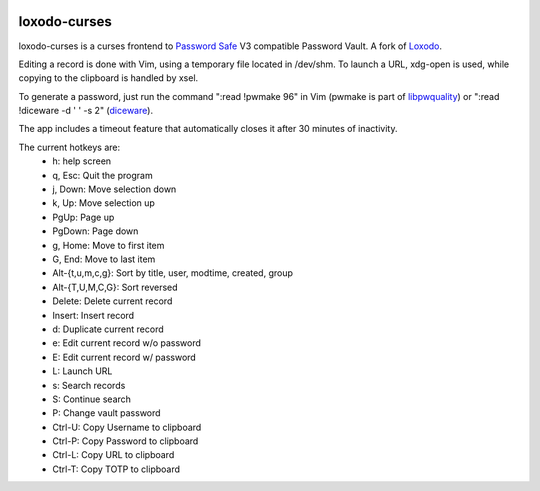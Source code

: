 |pypi| |github|

loxodo-curses
=============

loxodo-curses is a curses frontend to `Password Safe`_ V3 compatible Password Vault.
A fork of `Loxodo`_.

Editing a record is done with Vim, using a temporary file located in /dev/shm. To launch a URL, xdg-open is used, while copying to the clipboard is handled by xsel.

To generate a password, just run the command ":read !pwmake 96" in Vim (pwmake is part of `libpwquality`_)
or ":read !diceware -d ' ' -s 2" (`diceware`_).

The app includes a timeout feature that automatically closes it after 30 minutes of inactivity.

The current hotkeys are:
    * h: help screen
    * q, Esc: Quit the program
    * j, Down: Move selection down
    * k, Up: Move selection up
    * PgUp: Page up
    * PgDown: Page down
    * g, Home: Move to first item
    * G, End: Move to last item
    * Alt-{t,u,m,c,g}: Sort by title, user, modtime, created, group
    * Alt-{T,U,M,C,G}: Sort reversed
    * Delete: Delete current record
    * Insert: Insert record
    * d: Duplicate current record
    * e: Edit current record w/o password
    * E: Edit current record w/ password
    * L: Launch URL
    * s: Search records
    * S: Continue search
    * P: Change vault password
    * Ctrl-U: Copy Username to clipboard
    * Ctrl-P: Copy Password to clipboard
    * Ctrl-L: Copy URL to clipboard
    * Ctrl-T: Copy TOTP to clipboard

.. |pypi| image:: https://badgen.net/pypi/v/loxodo-curses
          :target: https://pypi.org/project/loxodo-curses/
.. |github| image:: https://badgen.net/github/tag/shamilbi/loxodo-curses?label=github
            :target: https://github.com/shamilbi/loxodo-curses/
.. _Password Safe: https://www.pwsafe.org/
.. _Loxodo: https://github.com/sommer/loxodo
.. _libpwquality: https://github.com/libpwquality/libpwquality
.. _diceware: https://pypi.org/project/diceware/
